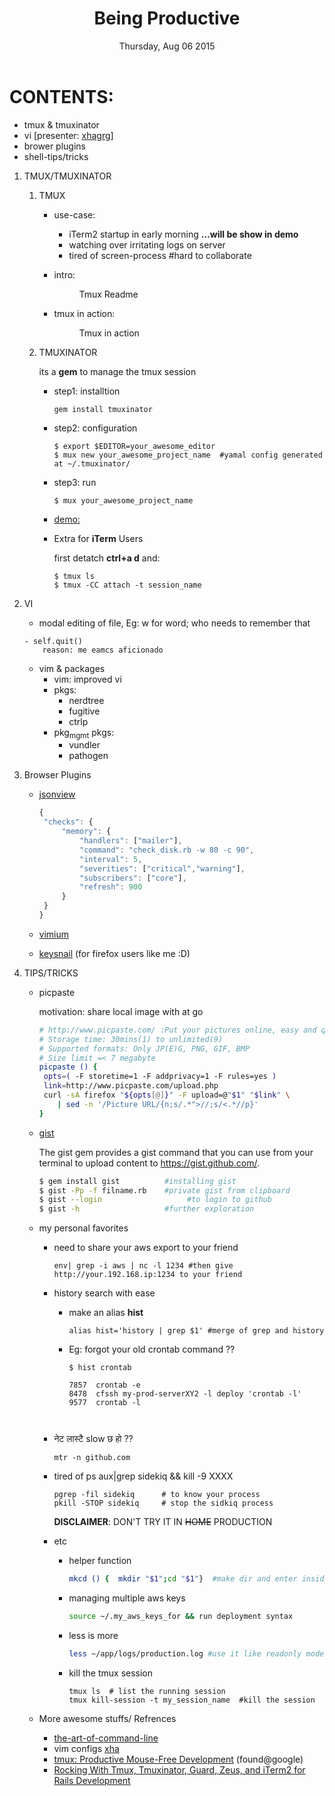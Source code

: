 #+TITLE: Being Productive
#+DESCRIPTION: Lunch and Learn @cloudfactory on Thu Aug 6 2015
#+DATE: Thursday, Aug 06 2015
#+EMAIL: iksha@cloudfactory.com, milan@cloudfactory.com
#+STARTUP: content inlineimages
#+OPTIONS: num:nil toc:nil H:1 creator:nil author:nil email:t

[[./lazy-ninja.gif]]
* CONTENTS:
   - tmux & tmuxinator 
   - vi [presenter: [[http://github.com/xha003/][xhagrg]]]
   - brower plugins
   - shell-tips/tricks
** TMUX/TMUXINATOR
*** TMUX
  + use-case:
    - iTerm2 startup in early morning 
       *...will be show in demo*
    - watching over irritating logs on server
    - tired of screen-process #hard to collaborate

  + intro:
   #+CAPTION: Tmux Readme
   #+NAME:   fig:tmux-intro
     [[./tmux-readme.png]]

  + tmux in action:
   #+CAPTION: Tmux in action
   #+NAME:   fig:tmux-in-action
     [[./tmux-in-action.png]]

*** TMUXINATOR

    its a *gem* to manage the tmux session
+ step1: installtion

    #+BEGIN_EXAMPLE
    gem install tmuxinator
    #+END_EXAMPLE
    
+ step2: configuration
      
    #+BEGIN_EXAMPLE
    $ export $EDITOR=your_awesome_editor
    $ mux new your_awesome_project_name  #yamal config generated at ~/.tmuxinator/
    #+END_EXAMPLE

+ step3: run
    #+BEGIN_EXAMPLE
    $ mux your_awesome_project_name
    #+END_EXAMPLE
   
+ [[http://showterm.io/0cae8fa10041acea1a311][demo:]]

+ Extra for *iTerm* Users

  first detatch **ctrl+a d** and:
  #+BEGIN_EXAMPLE
  $ tmux ls
  $ tmux -CC attach -t session_name
  #+END_EXAMPLE

** VI

    - modal editing of file, 
       Eg: w for word; who needs to remember that
    
    #+BEGIN_EXAMPLE
    - self.quit()  
        reason: me eamcs aficionado   
    #+END_EXAMPLE
    - vim & packages
      - vim: improved vi
      - pkgs: 
        - nerdtree
        - fugitive
        - ctrlp
      - pkg_mgmt pkgs:
        - vundler 
        - pathogen
        


** Browser Plugins
   - [[https://chrome.google.com/webstore/detail/jsonview/chklaanhfefbnpoihckbnefhakgolnmc?hl=en][jsonview]]
      #+BEGIN_SRC js
   {
    "checks": {
        "memory": {
            "handlers": ["mailer"],
            "command": "check_disk.rb -w 80 -c 90",
            "interval": 5,
            "severities": ["critical","warning"],
            "subscribers": ["core"],
            "refresh": 900
        }
    }
   }
   #+END_SRC

   - [[https://chrome.google.com/webstore/detail/vimium/dbepggeogbaibhgnhhndojpepiihcmeb?hl=en][vimium]]
   - [[https://github.com/mooz/keysnail/wiki][keysnail]] (for firefox users like me :D)


** TIPS/TRICKS

+ picpaste 

  motivation: share local image with at go
  
  #+BEGIN_SRC sh
  # http://www.picpaste.com/ :Put your pictures online, easy and quick
  # Storage time: 30mins(1) to unlimited(9)
  # Supported formats: Only JP(E)G, PNG, GIF, BMP
  # Size limit =< 7 megabyte 
  picpaste () {
   opts=( -F storetime=1 -F addprivacy=1 -F rules=yes )
   link=http://www.picpaste.com/upload.php
   curl -sA firefox "${opts[@]}" -F upload=@"$1" "$link" \
      | sed -n '/Picture URL/{n;s/.*">//;s/<.*//p}'
  }
  #+END_SRC

+ [[https://github.com/defunkt/gist][gist]]
  
  The gist gem provides a gist command that you can use from your terminal to upload content to https://gist.github.com/.
   #+BEGIN_SRC sh
   $ gem install gist          #installing gist
   $ gist -Pp -f filname.rb    #private gist from clipboard
   $ gist --login                   #to login to github
   $ gist -h                   #further exploration
   #+END_SRC

+ my personal favorites
  + need to share your aws export to your friend
    #+BEGIN_EXAMPLE
    env| grep -i aws | nc -l 1234 #then give http://your.192.168.ip:1234 to your friend
    #+END_EXAMPLE

  + history search with ease
    
    - make an alias *hist*
      #+BEGIN_EXAMPLE
      alias hist='history | grep $1' #merge of grep and history
      #+END_EXAMPLE
    - Eg: forgot your old crontab command ??
     #+BEGIN_EXAMPLE
       $ hist crontab
    
       7857  crontab -e
       8478  cfssh my-prod-serverXY2 -l deploy 'crontab -l'
       9577  crontab -l


     #+END_EXAMPLE
  + नेट लास्टै slow छ हो ??
    #+BEGIN_SRC
    mtr -n github.com
    #+END_SRC
  + tired of ps aux|grep sidekiq && kill -9 XXXX
    #+BEGIN_SRC
    pgrep -fil sidekiq      # to know your process
    pkill -STOP sidekiq     # stop the sidkiq process
    #+END_SRC
    *DISCLAIMER*: DON'T TRY IT IN +HOME+ PRODUCTION

  + etc
    - helper function
      #+BEGIN_SRC sh
      mkcd () {  mkdir "$1";cd "$1"}  #make dir and enter inside at one go
      #+END_SRC
    - managing multiple aws keys
      #+BEGIN_SRC sh
      source ~/.my_aws_keys_for && run deployment syntax
      #+END_SRC
    - less is more
       #+BEGIN_SRC sh
       less ~/app/logs/production.log #use it like readonly mode of vi
       #+END_SRC
    - kill the tmux session
       #+BEGIN_EXAMPLE
       tmux ls  # list the running session                              
       tmux kill-session -t my_session_name  #kill the session
       #+END_EXAMPLE



+ More awesome stuffs/ Refrences
  - [[http://git.io/vqfT9][the-art-of-command-line]]
  - vim configs [[https://github.com/xha003/config_files][xha]]
  - [[http://uploads.mitechie.com/books/tmux_p1_1.pdf][tmux: Productive Mouse-Free Development]] (found@google)
  - [[http://www.railsonmaui.com/blog/2014/03/11/rocking-with-tmux-tmuxinator-and-iterm2-for-rails-development/][Rocking With Tmux, Tmuxinator, Guard, Zeus, and iTerm2 for Rails Development]]
   



   
